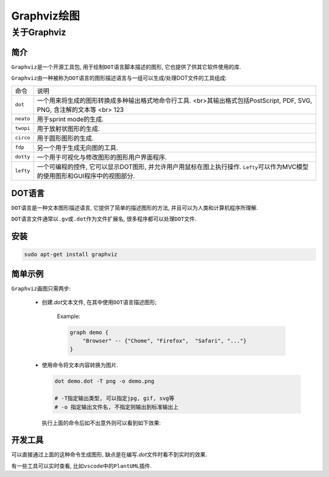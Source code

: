 Graphviz绘图
============

关于Graphviz
------------

简介
^^^^

``Graphviz``\ 是一个开源工具包, 用于绘制\ ``DOT语言``\ 脚本描述的图形, 它也提供了供其它软件使用的库.

``Graphviz``\ 由一种被称为\ ``DOT``\ 语言的图形描述语言与一组可以生成/处理DOT文件的工具组成:

+-----------+---------------------------------------------------------------------------------------------------------------------------------+
| 命令      | 说明                                                                                                                            |
+-----------+---------------------------------------------------------------------------------------------------------------------------------+
| ``dot``   | 一个用来将生成的图形转换成多种输出格式地命令行工具. <br>其输出格式包括PostScript, PDF, SVG, PNG, 含注解的文本等                 |
|           | <br>                                                                                                                            |
|           | 123                                                                                                                             |
|           |                                                                                                                                 |
+-----------+---------------------------------------------------------------------------------------------------------------------------------+
| ``neato`` | 用于sprint mode的生成.                                                                                                          |
+-----------+---------------------------------------------------------------------------------------------------------------------------------+
| ``twopi`` | 用于放射状图形的生成.                                                                                                           |
+-----------+---------------------------------------------------------------------------------------------------------------------------------+
| ``circo`` | 用于圆形图形的生成.                                                                                                             |
+-----------+---------------------------------------------------------------------------------------------------------------------------------+
| ``fdp``   | 另一个用于生成无向图的工具.                                                                                                     |
+-----------+---------------------------------------------------------------------------------------------------------------------------------+
| ``dotty`` | 一个用于可视化与修改图形的图形用户界面程序.                                                                                     |
+-----------+---------------------------------------------------------------------------------------------------------------------------------+
| ``lefty`` | 一个可编程的控件, 它可以显示DOT图形, 并允许用户用鼠标在图上执行操作. ``Lefty``\ 可以作为MVC模型的使用图形和GUI程序中的视图部分. |
+-----------+---------------------------------------------------------------------------------------------------------------------------------+

DOT语言
^^^^^^^

``DOT``\ 语言是一种文本图形描述语言, 它提供了简单的描述图形的方法, 并且可以为人类和计算机程序所理解.

``DOT``\ 语言文件通常以\ ``.gv``\ 或\ ``.dot``\ 作为文件扩展名, 很多程序都可以处理\ ``DOT``\ 文件.

安装
^^^^

.. code-block:: sh

    sudo apt-get install graphviz


简单示例
^^^^^^^^

``Graphviz``\ 画图只需两步:

    * 创建\ *.dot*\ 文本文件, 在其中使用\ ``DOT``\ 语言描述图形;

        Example:

        .. code-block:: text

            graph demo {
                "Browser" -- {"Chome", "Firefox",  "Safari", "..."}
            }

    * 使用命令将文本内容转换为图片.

      .. code-block:: sh

          dot demo.dot -T png -o demo.png
          
          # -T指定输出类型, 可以指定jpg, gif, svg等
          # -o 指定输出文件名, 不指定则输出到标准输出上
     
      执行上面的命令后如不出意外则可以看到如下效果:

      .. graphviz::

        graph demo{
            "Browser" -- {"Chrome", "Firefox", "Safari", "..."}
        }

开发工具
^^^^^^^^

可以直接通过上面的这种命令生成图形, 缺点是在编写\ *.dot*\ 文件时看不到实时的效果.

有一些工具可以实时查看, 比如\ ``vscode``\ 中的\ ``PlantUML``\ 插件.

